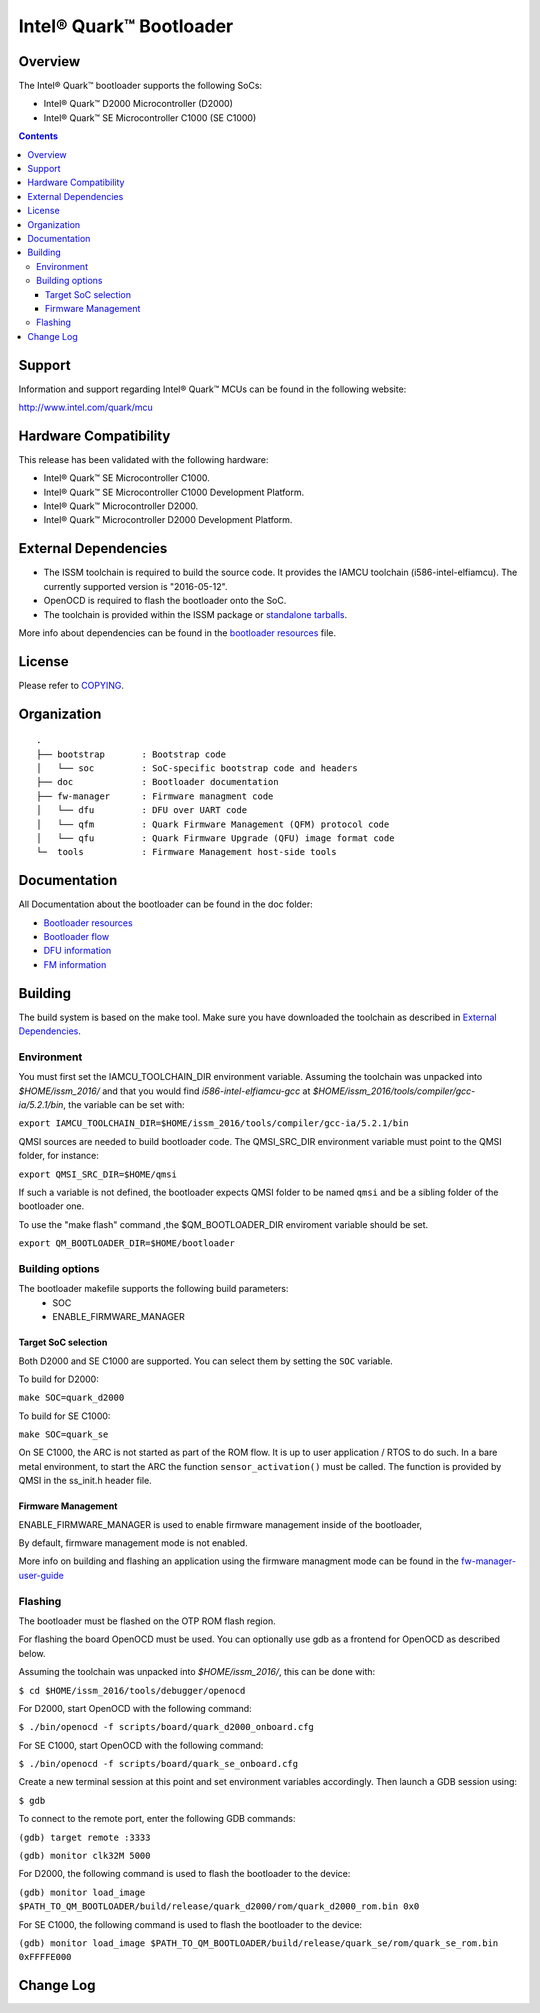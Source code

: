Intel® Quark™ Bootloader
########################

Overview
********

The Intel® Quark™ bootloader supports the following SoCs:

* Intel® Quark™ D2000 Microcontroller (D2000)
* Intel® Quark™ SE Microcontroller C1000 (SE C1000)

.. contents::

Support
*******

Information and support regarding Intel® Quark™ MCUs can be found in the
following website:

http://www.intel.com/quark/mcu

Hardware Compatibility
**********************

This release has been validated with the following hardware:

* Intel® Quark™ SE Microcontroller C1000.
* Intel® Quark™ SE Microcontroller C1000 Development Platform.
* Intel® Quark™ Microcontroller D2000.
* Intel® Quark™ Microcontroller D2000 Development Platform.

External Dependencies
*********************

* The ISSM toolchain is required to build the source code. It provides the
  IAMCU toolchain (i586-intel-elfiamcu). The currently supported version is
  "2016-05-12".
* OpenOCD is required to flash the bootloader onto the SoC.

* The toolchain is provided within the ISSM package or
  `standalone tarballs <https://software.intel.com/en-us/articles/issm-toolchain-only-download>`_.


More info about dependencies can be found in the
`bootloader resources <doc/boot_resources.rst>`__ file.

License
*******

Please refer to `COPYING <COPYING>`_.

Organization
************
::

	.
	├── bootstrap       : Bootstrap code
	│   └── soc         : SoC-specific bootstrap code and headers
	├── doc             : Bootloader documentation
	├── fw-manager      : Firmware managment code
	│   └── dfu         : DFU over UART code
	│   └── qfm         : Quark Firmware Management (QFM) protocol code
	│   └── qfu         : Quark Firmware Upgrade (QFU) image format code
	└─  tools           : Firmware Management host-side tools

Documentation
*************

All Documentation about the bootloader can be found in the doc folder:

- `Bootloader resources <doc/boot_resources.rst>`__
- `Bootloader flow      <doc/boot_flow.rst>`__
- `DFU information      <doc/dfu.rst>`__
- `FM information       <doc/fw-manager>`__

Building
********

The build system is based on the make tool.
Make sure you have downloaded the toolchain as described in
`External Dependencies`_.

Environment
===========

You must first set the IAMCU_TOOLCHAIN_DIR environment variable.
Assuming the toolchain was unpacked into *$HOME/issm_2016/* and
that you would find *i586-intel-elfiamcu-gcc* at
*$HOME/issm_2016/tools/compiler/gcc-ia/5.2.1/bin*, the variable can be set with:

``export IAMCU_TOOLCHAIN_DIR=$HOME/issm_2016/tools/compiler/gcc-ia/5.2.1/bin``

QMSI sources are needed to build bootloader code. The QMSI_SRC_DIR environment
variable must point to the QMSI folder, for instance:

``export QMSI_SRC_DIR=$HOME/qmsi``

If such a variable is not defined, the bootloader expects QMSI folder to be
named ``qmsi`` and be a sibling folder of the bootloader one.

To use the "make flash" command ,the $QM_BOOTLOADER_DIR enviroment variable
should be set.

``export QM_BOOTLOADER_DIR=$HOME/bootloader``


Building options
================

The bootloader makefile supports the following build parameters:
        - SOC
        - ENABLE_FIRMWARE_MANAGER

Target SoC selection
--------------------

Both D2000 and SE C1000 are supported. You can select them by setting the
``SOC`` variable.

To build for D2000:

``make SOC=quark_d2000``

To build for SE C1000:

``make SOC=quark_se``

On SE C1000, the ARC is not started as part of the ROM flow. It is up to user
application / RTOS to do such. In a bare metal environment, to start the ARC
the function ``sensor_activation()`` must be called. The function is provided
by QMSI in the ss_init.h header file.

Firmware Management
-------------------

ENABLE_FIRMWARE_MANAGER is used to enable firmware management inside of the
bootloader,

By default, firmware management mode is not enabled.

More info on building and flashing an application using the firmware managment
mode can be found in the `fw-manager-user-guide <doc/fw-manager-user-guide.rst>`__

Flashing
========

The bootloader must be flashed on the OTP ROM flash region.

For flashing the board OpenOCD must be used. You can optionally use gdb
as a frontend for OpenOCD as described below.

Assuming the toolchain was unpacked into *$HOME/issm_2016/*, this can be
done with:

``$ cd $HOME/issm_2016/tools/debugger/openocd``

For D2000, start OpenOCD with the following command:

``$ ./bin/openocd -f scripts/board/quark_d2000_onboard.cfg``

For SE C1000, start OpenOCD with the following command:

``$ ./bin/openocd -f scripts/board/quark_se_onboard.cfg``

Create a new terminal session at this point and set environment variables accordingly.
Then launch a GDB session using:

``$ gdb``

To connect to the remote port, enter the following GDB commands:

``(gdb) target remote :3333``

``(gdb) monitor clk32M 5000``

For D2000, the following command is used to flash the bootloader to the device:

``(gdb) monitor load_image $PATH_TO_QM_BOOTLOADER/build/release/quark_d2000/rom/quark_d2000_rom.bin 0x0``


For SE C1000, the following command is used to flash the bootloader to the device:

``(gdb) monitor load_image $PATH_TO_QM_BOOTLOADER/build/release/quark_se/rom/quark_se_rom.bin 0xFFFFE000``

Change Log
**********
